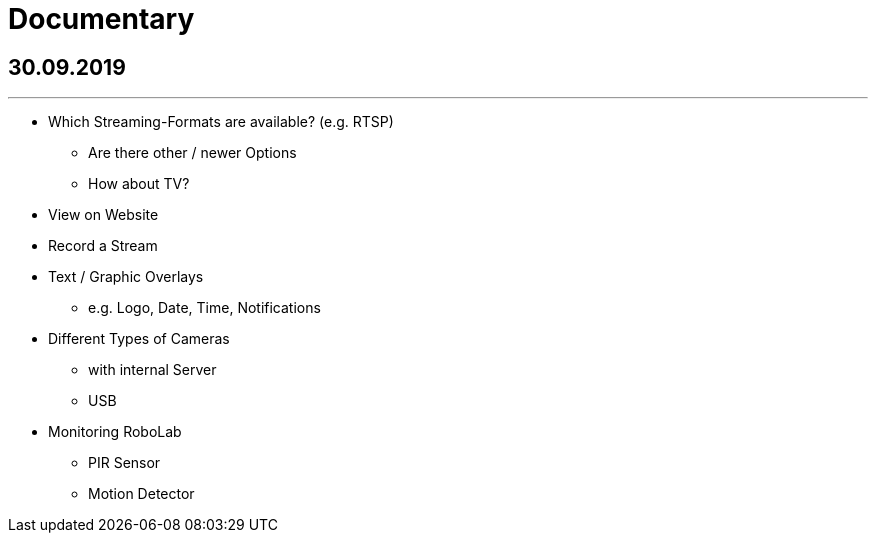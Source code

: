 = Documentary

== 30.09.2019
---

* Which Streaming-Formats are available? (e.g. RTSP)
** Are there other / newer Options
** How about TV?

* View on Website

* Record a Stream

* Text / Graphic Overlays
** e.g. Logo, Date, Time, Notifications

* Different Types of Cameras
** with internal Server
** USB

* Monitoring RoboLab
** PIR Sensor
** Motion Detector